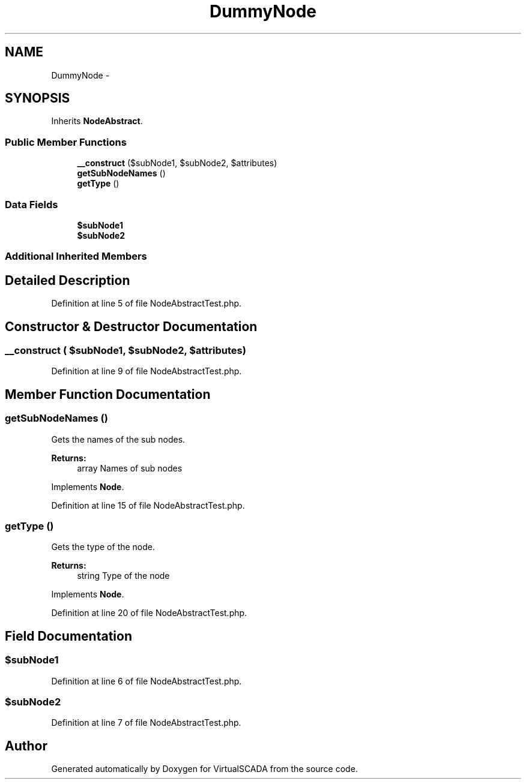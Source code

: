 .TH "DummyNode" 3 "Tue Apr 14 2015" "Version 1.0" "VirtualSCADA" \" -*- nroff -*-
.ad l
.nh
.SH NAME
DummyNode \- 
.SH SYNOPSIS
.br
.PP
.PP
Inherits \fBNodeAbstract\fP\&.
.SS "Public Member Functions"

.in +1c
.ti -1c
.RI "\fB__construct\fP ($subNode1, $subNode2, $attributes)"
.br
.ti -1c
.RI "\fBgetSubNodeNames\fP ()"
.br
.ti -1c
.RI "\fBgetType\fP ()"
.br
.in -1c
.SS "Data Fields"

.in +1c
.ti -1c
.RI "\fB$subNode1\fP"
.br
.ti -1c
.RI "\fB$subNode2\fP"
.br
.in -1c
.SS "Additional Inherited Members"
.SH "Detailed Description"
.PP 
Definition at line 5 of file NodeAbstractTest\&.php\&.
.SH "Constructor & Destructor Documentation"
.PP 
.SS "__construct ( $subNode1,  $subNode2,  $attributes)"

.PP
Definition at line 9 of file NodeAbstractTest\&.php\&.
.SH "Member Function Documentation"
.PP 
.SS "getSubNodeNames ()"
Gets the names of the sub nodes\&.
.PP
\fBReturns:\fP
.RS 4
array Names of sub nodes 
.RE
.PP

.PP
Implements \fBNode\fP\&.
.PP
Definition at line 15 of file NodeAbstractTest\&.php\&.
.SS "getType ()"
Gets the type of the node\&.
.PP
\fBReturns:\fP
.RS 4
string Type of the node 
.RE
.PP

.PP
Implements \fBNode\fP\&.
.PP
Definition at line 20 of file NodeAbstractTest\&.php\&.
.SH "Field Documentation"
.PP 
.SS "$subNode1"

.PP
Definition at line 6 of file NodeAbstractTest\&.php\&.
.SS "$subNode2"

.PP
Definition at line 7 of file NodeAbstractTest\&.php\&.

.SH "Author"
.PP 
Generated automatically by Doxygen for VirtualSCADA from the source code\&.
